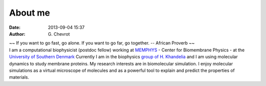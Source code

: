 About me
########
:date: 2013-09-04 15:37
:author: G\. Chevrot


.. container:: proverb

    ~~ If you want to go fast, go alone.  If you want to go far, go together. -- 
    African Proverb ~~

.. container:: leftside
    
    |photo|

.. container:: rightside

    I am a computational biophysicist (postdoc fellow) working at MEMPHYS_ -
    Center for Biomembrane Physics - at the `University of Southern Denmark`_ 
    Currently I am in the biophysics `group of H. Khandelia`_ and I am using
    molecular dynamics to study membrane proteins.
    My research interests are in biomolecular simulation. I enjoy molecular
    simulations as a virtual microscope of molecules and as a powerful 
    tool to explain and predict the properties of materials.


.. |photo| image:: https://gchevrot.github.io/home/images/photo.jpg
.. _MEMPHYS: http://www.memphys.dk/ 
.. _University of Southern Denmark: http://www.sdu.dk/en/
.. _group of H. Khandelia: http://www.memphys.dk/Himanshu-Khandelia

